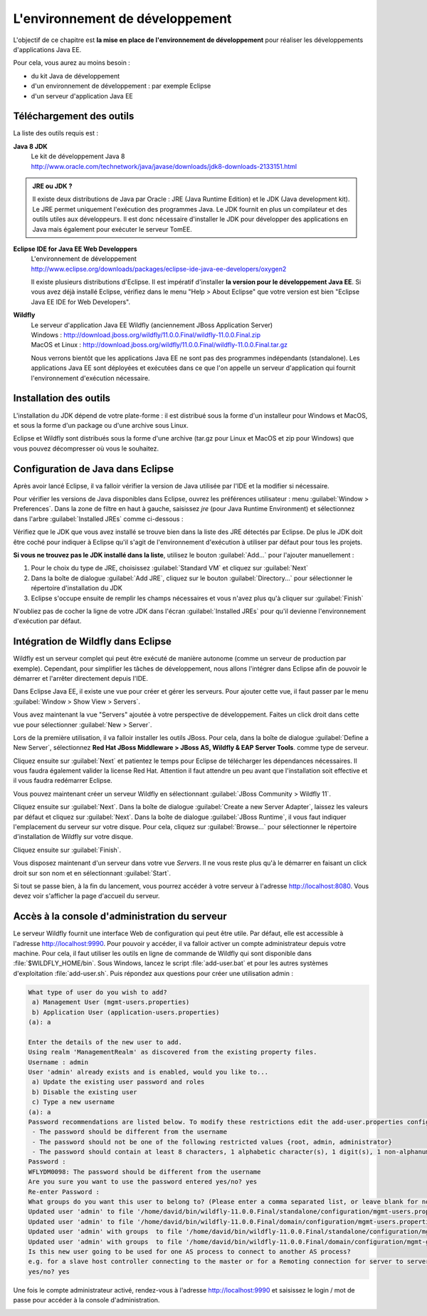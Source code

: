 L'environnement de développement
################################

L'objectif de ce chapitre est **la mise en place de
l'environnement de développement** pour réaliser les développements
d'applications Java EE.

Pour cela, vous aurez au moins besoin :

-  du kit Java de développement
-  d'un environnement de développement : par exemple Eclipse
-  d'un serveur d'application Java EE

Téléchargement des outils
*************************

La liste des outils requis est :

**Java 8 JDK**
    | Le kit de développement Java 8
    | http://www.oracle.com/technetwork/java/javase/downloads/jdk8-downloads-2133151.html

.. admonition:: JRE ou JDK ?

    Il existe deux distributions de Java par Oracle : JRE (Java Runtime
    Edition) et le JDK (Java development kit). Le JRE permet uniquement
    l'exécution des programmes Java. Le JDK fournit en plus un
    compilateur et des outils utiles aux développeurs. Il est donc
    nécessaire d'installer le JDK pour développer des applications en
    Java mais également pour exécuter le serveur TomEE.

**Eclipse IDE for Java EE Web Developpers**
    | L'environnement de développement
    | http://www.eclipse.org/downloads/packages/eclipse-ide-java-ee-developers/oxygen2

    Il existe plusieurs distributions d'Eclipse. Il est impératif
    d'installer **la version pour le développement Java EE**. Si vous
    avez déjà installé Eclipse, vérifiez dans le menu "Help > About
    Eclipse" que votre version est bien "Eclipse Java EE IDE for Web
    Developers".

**Wildfly**
    | Le serveur d'application Java EE Wildfly (anciennement JBoss Application Server)
    | Windows : http://download.jboss.org/wildfly/11.0.0.Final/wildfly-11.0.0.Final.zip
    | MacOS et Linux : http://download.jboss.org/wildfly/11.0.0.Final/wildfly-11.0.0.Final.tar.gz

    Nous verrons bientôt que les applications Java EE ne sont pas des
    programmes indépendants (standalone). Les applications Java EE sont
    déployées et exécutées dans ce que l'on appelle un serveur
    d'application qui fournit l'environnement d'exécution nécessaire.

Installation des outils
***********************

L'installation du JDK dépend de votre plate-forme : il est distribué
sous la forme d'un installeur pour Windows et MacOS, et sous la forme
d'un package ou d'une archive sous Linux.

Eclipse et Wildfly sont distribués sous la forme d'une archive (tar.gz
pour Linux et MacOS et zip pour Windows) que vous pouvez décompresser où
vous le souhaitez.

Configuration de Java dans Eclipse
**********************************

Après avoir lancé Eclipse, il va falloir vérifier la version de Java
utilisée par l'IDE et la modifier si nécessaire.

Pour vérifier les versions de Java disponibles dans Eclipse, ouvrez les
préférences utilisateur : menu :guilabel:`Window > Preferences`. Dans la zone de
filtre en haut à gauche, saisissez *jre* (pour Java Runtime Environment)
et sélectionnez dans l'arbre :guilabel:`Installed JREs` comme ci-dessous :

|JRE installés dans Eclipse|

Vérifiez que le JDK que vous avez installé se trouve bien dans la liste
des JRE détectés par Eclipse. De plus le JDK doit être coché pour
indiquer à Eclipse qu'il s'agit de l'environnement d'exécution à
utiliser par défaut pour tous les projets.

**Si vous ne trouvez pas le JDK installé dans la liste**, utilisez le
bouton :guilabel:`Add...` pour l'ajouter manuellement :

#. Pour le choix du type de JRE, choisissez :guilabel:`Standard VM` et cliquez sur
   :guilabel:`Next`
#. Dans la boîte de dialogue :guilabel:`Add JRE`, cliquez sur le bouton
   :guilabel:`Directory...` pour sélectionner le répertoire d'installation du JDK
#. Eclipse s'occupe ensuite de remplir les champs nécessaires et vous
   n'avez plus qu'à cliquer sur :guilabel:`Finish`

|Définition d'une JRE dans Eclipse|

N'oubliez pas de cocher la ligne de votre JDK dans l'écran 
:guilabel:`Installed JREs` pour qu'il devienne l'environnement d'exécution par défaut.

Intégration de Wildfly dans Eclipse
***********************************

Wildfly est un serveur complet qui peut être exécuté de manière autonome
(comme un serveur de production par exemple). Cependant, pour simplifier
les tâches de développement, nous allons l'intégrer dans Eclipse afin de
pouvoir le démarrer et l'arrêter directement depuis l'IDE.

Dans Eclipse Java EE, il existe une vue pour créer et gérer les
serveurs. Pour ajouter cette vue, il faut passer par le menu :guilabel:`Window >
Show View > Servers`.

Vous avez maintenant la vue "Servers" ajoutée à votre perspective de
développement. Faites un click droit dans cette vue pour sélectionner
:guilabel:`New > Server`.

Lors de la première utilisation, il va falloir installer les outils JBoss.
Pour cela, dans la boîte de dialogue :guilabel:`Define a New Server`, 
sélectionnez **Red Hat JBoss Middleware > JBoss AS, Wildfly & EAP Server Tools**.
comme type de serveur. 

|Liste des types de serveur dans Eclipse|

Cliquez ensuite sur :guilabel:`Next` et patientez le temps pour Eclipse de
télécharger les dépendances nécessaires. Il vous faudra également valider la 
license Red Hat. Attention il faut attendre un peu avant que l'installation soit
effective et il vous faudra redémarrer Eclipse.

Vous pouvez maintenant créer un serveur Wildfly en sélectionnant
:guilabel:`JBoss Community > Wildfly 11`. 

|Ajout d'un serveur dans Eclipse|

Cliquez ensuite sur :guilabel:`Next`. 
Dans la boîte de dialogue :guilabel:`Create a new Server Adapter`, laissez les
valeurs par défaut et cliquez sur :guilabel:`Next`.
Dans la boîte de dialogue :guilabel:`JBoss Runtime`, il vous faut indiquer 
l'emplacement du serveur sur votre disque. Pour cela, cliquez sur 
:guilabel:`Browse...` pour sélectionner le répertoire d'installation
de Wildfly sur votre disque.

|Configuration d'un serveur dans Eclipse|

Cliquez ensuite sur :guilabel:`Finish`.

Vous disposez maintenant d'un serveur dans votre vue *Servers*. Il ne
vous reste plus qu'à le démarrer en faisant un click droit sur son nom
et en sélectionnant :guilabel:`Start`.

|Lancement du serveur Wildfly dans Eclipse|

Si tout se passe bien, à la fin du lancement, vous pourrez accéder à
votre serveur à l'adresse http://localhost:8080. Vous devez voir
s'afficher la page d'accueil du serveur.

Accès à la console d'administration du serveur
**********************************************

Le serveur Wildfly fournit une interface Web de configuration qui peut être utile.
Par défaut, elle est accessible à l'adresse http://localhost:9990. Pour pouvoir
y accéder, il va falloir activer un compte administrateur depuis votre machine.
Pour cela, il faut utiliser les outils en ligne de commande de Wildfly qui
sont disponible dans :file:`$WILDFLY_HOME/bin`. Sous Windows, lancez le script
:file:`add-user.bat` et pour les autres systèmes d'exploitation :file:`add-user.sh`.
Puis répondez aux questions pour créer une utilisation admin :

.. code-block:: text

    What type of user do you wish to add? 
     a) Management User (mgmt-users.properties) 
     b) Application User (application-users.properties)
    (a): a

    Enter the details of the new user to add.
    Using realm 'ManagementRealm' as discovered from the existing property files.
    Username : admin
    User 'admin' already exists and is enabled, would you like to... 
     a) Update the existing user password and roles 
     b) Disable the existing user 
     c) Type a new username
    (a): a
    Password recommendations are listed below. To modify these restrictions edit the add-user.properties configuration file.
     - The password should be different from the username
     - The password should not be one of the following restricted values {root, admin, administrator}
     - The password should contain at least 8 characters, 1 alphabetic character(s), 1 digit(s), 1 non-alphanumeric symbol(s)
    Password : 
    WFLYDM0098: The password should be different from the username
    Are you sure you want to use the password entered yes/no? yes
    Re-enter Password : 
    What groups do you want this user to belong to? (Please enter a comma separated list, or leave blank for none)[  ]: 
    Updated user 'admin' to file '/home/david/bin/wildfly-11.0.0.Final/standalone/configuration/mgmt-users.properties'
    Updated user 'admin' to file '/home/david/bin/wildfly-11.0.0.Final/domain/configuration/mgmt-users.properties'
    Updated user 'admin' with groups  to file '/home/david/bin/wildfly-11.0.0.Final/standalone/configuration/mgmt-groups.properties'
    Updated user 'admin' with groups  to file '/home/david/bin/wildfly-11.0.0.Final/domain/configuration/mgmt-groups.properties'
    Is this new user going to be used for one AS process to connect to another AS process? 
    e.g. for a slave host controller connecting to the master or for a Remoting connection for server to server EJB calls.
    yes/no? yes

Une fois le compte administrateur activé, rendez-vous à l'adresse http://localhost:9990
et saisissez le login / mot de passe pour accéder à la console d'administration.

|Console d'administration de Wildly|

.. |JRE installés dans Eclipse| image:: assets/environnement_developpement/eclipse_installed_jre.png
.. |Définition d'une JRE dans Eclipse| image:: assets/environnement_developpement/eclipse_jre_definition.png
.. |Liste des types de serveur dans Eclipse| image:: assets/environnement_developpement/eclipse_server_types_list.png
.. |Ajout d'un serveur dans Eclipse| image:: assets/environnement_developpement/eclipse_new_server.png
.. |Configuration d'un serveur dans Eclipse| image:: assets/environnement_developpement/eclipse_new_server2.png
.. |Lancement du serveur Wildfly dans Eclipse| image:: assets/environnement_developpement/eclipse_start_server.png
.. |Console d'administration de Wildly| image:: assets/environnement_developpement/wildfly_admin_console.png

